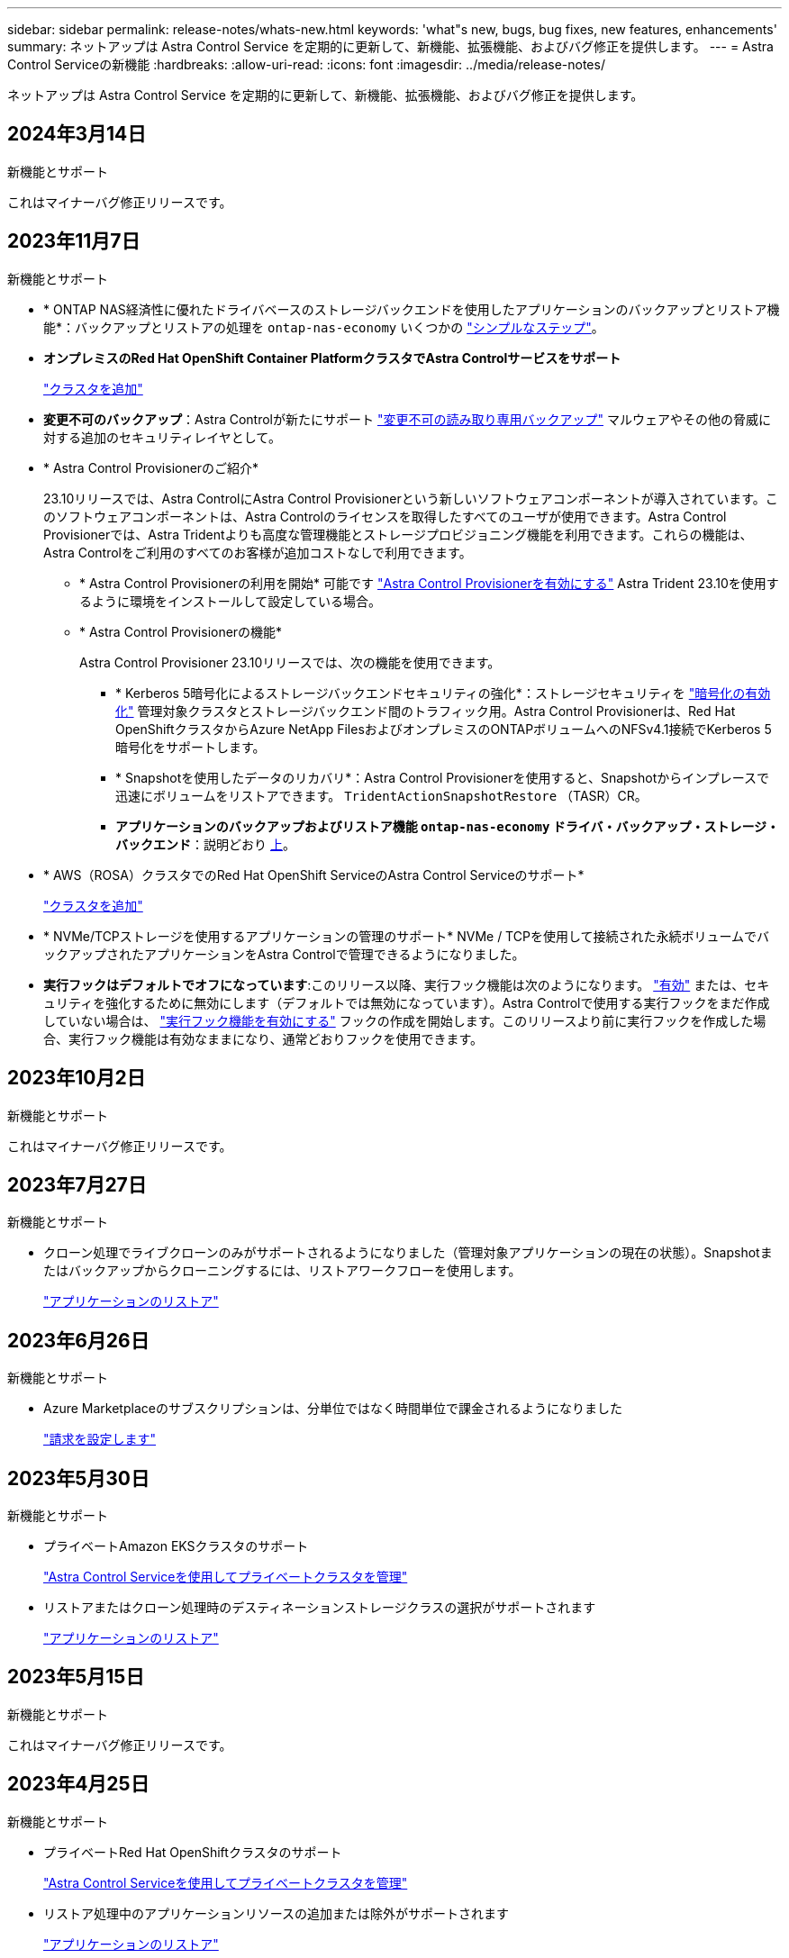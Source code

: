 ---
sidebar: sidebar 
permalink: release-notes/whats-new.html 
keywords: 'what"s new, bugs, bug fixes, new features, enhancements' 
summary: ネットアップは Astra Control Service を定期的に更新して、新機能、拡張機能、およびバグ修正を提供します。 
---
= Astra Control Serviceの新機能
:hardbreaks:
:allow-uri-read: 
:icons: font
:imagesdir: ../media/release-notes/


[role="lead"]
ネットアップは Astra Control Service を定期的に更新して、新機能、拡張機能、およびバグ修正を提供します。



== 2024年3月14日

.新機能とサポート
これはマイナーバグ修正リリースです。



== 2023年11月7日

[[nas-eco-backup-restore]]
.新機能とサポート
* * ONTAP NAS経済性に優れたドライバベースのストレージバックエンドを使用したアプリケーションのバックアップとリストア機能*：バックアップとリストアの処理を `ontap-nas-economy` いくつかの link:../use/protect-apps.html#enable-backup-and-restore-for-ontap-nas-economy-operations["シンプルなステップ"^]。
* *オンプレミスのRed Hat OpenShift Container PlatformクラスタでAstra Controlサービスをサポート*
+
link:../get-started/add-first-cluster.html["クラスタを追加"^]

* *変更不可のバックアップ*：Astra Controlが新たにサポート link:../learn/data-protection.html#immutable-backups["変更不可の読み取り専用バックアップ"^] マルウェアやその他の脅威に対する追加のセキュリティレイヤとして。
* * Astra Control Provisionerのご紹介*
+
23.10リリースでは、Astra ControlにAstra Control Provisionerという新しいソフトウェアコンポーネントが導入されています。このソフトウェアコンポーネントは、Astra Controlのライセンスを取得したすべてのユーザが使用できます。Astra Control Provisionerでは、Astra Tridentよりも高度な管理機能とストレージプロビジョニング機能を利用できます。これらの機能は、Astra Controlをご利用のすべてのお客様が追加コストなしで利用できます。

+
** * Astra Control Provisionerの利用を開始*
可能です link:../use/enable-acp.html["Astra Control Provisionerを有効にする"^] Astra Trident 23.10を使用するように環境をインストールして設定している場合。
** * Astra Control Provisionerの機能*
+
Astra Control Provisioner 23.10リリースでは、次の機能を使用できます。

+
*** * Kerberos 5暗号化によるストレージバックエンドセキュリティの強化*：ストレージセキュリティを link:../use-acp/configure-storage-backend-encryption.html["暗号化の有効化"^] 管理対象クラスタとストレージバックエンド間のトラフィック用。Astra Control Provisionerは、Red Hat OpenShiftクラスタからAzure NetApp FilesおよびオンプレミスのONTAPボリュームへのNFSv4.1接続でKerberos 5暗号化をサポートします。
*** * Snapshotを使用したデータのリカバリ*：Astra Control Provisionerを使用すると、Snapshotからインプレースで迅速にボリュームをリストアできます。 `TridentActionSnapshotRestore` （TASR）CR。
*** *アプリケーションのバックアップおよびリストア機能 `ontap-nas-economy` ドライバ・バックアップ・ストレージ・バックエンド*：説明どおり <<nas-eco-backup-restore,上>>。




* * AWS（ROSA）クラスタでのRed Hat OpenShift ServiceのAstra Control Serviceのサポート*
+
link:../get-started/add-first-cluster.html["クラスタを追加"^]

* * NVMe/TCPストレージを使用するアプリケーションの管理のサポート*
NVMe / TCPを使用して接続された永続ボリュームでバックアップされたアプリケーションをAstra Controlで管理できるようになりました。
* *実行フックはデフォルトでオフになっています*:このリリース以降、実行フック機能は次のようになります。 link:../use/manage-app-execution-hooks.html#enable-the-execution-hooks-feature["有効"] または、セキュリティを強化するために無効にします（デフォルトでは無効になっています）。Astra Controlで使用する実行フックをまだ作成していない場合は、 link:../use/manage-app-execution-hooks.html#enable-the-execution-hooks-feature["実行フック機能を有効にする"^] フックの作成を開始します。このリリースより前に実行フックを作成した場合、実行フック機能は有効なままになり、通常どおりフックを使用できます。




== 2023年10月2日

.新機能とサポート
これはマイナーバグ修正リリースです。



== 2023年7月27日

.新機能とサポート
* クローン処理でライブクローンのみがサポートされるようになりました（管理対象アプリケーションの現在の状態）。Snapshotまたはバックアップからクローニングするには、リストアワークフローを使用します。
+
link:../use/restore-apps.html["アプリケーションのリストア"^]





== 2023年6月26日

.新機能とサポート
* Azure Marketplaceのサブスクリプションは、分単位ではなく時間単位で課金されるようになりました
+
link:../use/set-up-billing.html["請求を設定します"^]





== 2023年5月30日

.新機能とサポート
* プライベートAmazon EKSクラスタのサポート
+
link:../get-started/manage-private-cluster.html["Astra Control Serviceを使用してプライベートクラスタを管理"^]

* リストアまたはクローン処理時のデスティネーションストレージクラスの選択がサポートされます
+
link:../use/restore-apps.html["アプリケーションのリストア"^]





== 2023年5月15日

.新機能とサポート
これはマイナーバグ修正リリースです。



== 2023年4月25日

.新機能とサポート
ifdef::azure[]

endif::azure[]

* プライベートRed Hat OpenShiftクラスタのサポート
+
link:../get-started/manage-private-cluster.html["Astra Control Serviceを使用してプライベートクラスタを管理"^]

* リストア処理中のアプリケーションリソースの追加または除外がサポートされます
+
link:../use/restore-apps.html#filter-resources-during-an-application-restore["アプリケーションのリストア"^]

* データ専用アプリケーションの管理がサポートされます
+
link:../use/manage-apps.html["アプリの管理を開始します"^]





== 2023年1月17日

.新機能とサポート
* 強化された実行フック機能と追加のフィルタオプション
+
link:../use/manage-app-execution-hooks.html["アプリケーション実行フックを管理します"^]

* ストレージバックエンドとしてのNetApp Cloud Volumes ONTAP のサポート
+
link:../get-started/intro.html["Astra Controlの詳細をご確認ください"^]





== 2022年11月22日

.新機能とサポート
* 複数のネームスペースにまたがるアプリケーションのサポート
+
link:../use/manage-apps.html["アプリケーションを定義します"^]

* アプリケーション定義にクラスタリソースを含めることができます
+
link:../use/manage-apps.html["アプリケーションを定義します"^]

* バックアップ、リストア、クローニングの各処理の進捗状況レポートが強化されました
+
link:../use/monitor-running-tasks.html["実行中のタスクを監視します"^]

* 互換性のあるバージョンのAstra Tridentがインストール済みのクラスタの管理をサポート
+
link:../get-started/add-first-cluster.html["Astra Control Service から Kubernetes クラスタの管理を開始します"^]

* 単一のアストラコントロールサービスアカウントで複数のクラウドプロバイダサブスクリプションを管理できます
+
link:../use/manage-cloud-instances.html["クラウドインスタンスを管理します"^]

* パブリッククラウド環境でホストされている自己管理型KubernetesクラスタをAstra Control Serviceに追加できます
+
link:../get-started/add-first-cluster.html["Astra Control Service から Kubernetes クラスタの管理を開始します"^]

* Astra Control Serviceの課金は、アプリケーションごとではなく、名前空間ごとに課金されるようになりました
+
link:../use/set-up-billing.html["請求を設定します"^]

* AWS MarketplaceからのAstra Control Serviceのタームベースサービスへのサブスクライブのサポート
+
link:../use/set-up-billing.html["請求を設定します"^]



.既知の問題および制限事項
* link:../release-notes/known-issues.html["このリリースの既知の問題"^]
* link:../release-notes/known-limitations.html["このリリースの既知の制限事項は以下のとおりです"^]




== 2022年9月7日

このリリースには、Astra Control Serviceインフラストラクチャの安定性と復元力の強化が含まれています。



== 2022年8月10日

このリリースには、次の新機能と機能拡張が含まれています。

* アプリケーション管理ワークフローの改善アプリケーション管理ワークフローの改善により、Astra Controlで管理するアプリケーションを定義する際の柔軟性が向上しました。
+
link:../use/manage-apps.html#define-apps["アプリの管理"^]



ifdef::aws[]

* Amazon Web Services Cluster Astra Control Serviceのサポートにより、Amazon Elastic Kubernetes Serviceでホストされているクラスタで実行されているアプリケーションを管理できるようになりました。NetApp ONTAP 用のAmazon Elastic Block StoreまたはAmazon FSXをストレージバックエンドとして使用するようにクラスタを設定できます。
+
link:../get-started/set-up-amazon-web-services.html["Amazon Web Servicesをセットアップする"^]



endif::aws[]

* 実行フックの強化スナップショット実行時のフックと'スナップショット実行後のフックに加えて'次の種類の実行フックを構成できるようになりました
+
** バックアップ前
** バックアップ後
** リストア後のPOSTコマンドです
+
その他の改良点として、複数の実行フックに同じスクリプトを使用できるようになりました。

+

NOTE: ネットアップが提供する、特定のアプリケーションのデフォルトのSnapshot実行時フックとSnapshot実行後フックは、このリリースでは削除されています。スナップショットの実行フックを独自に指定しない場合、Astra Control Serviceは、2022年8月4日以降にのみクラッシュコンシステントスナップショットを作成します。にアクセスします https://github.com/NetApp/Verda["NetApp Verda GitHubリポジトリ"^] では、環境に合わせて変更できるサンプルの実行フックスクリプトを使用できます。

+
link:../use/manage-app-execution-hooks.html["アプリケーション実行フックを管理します"^]





ifdef::azure[]

* Azure MarketplaceサポートAzure Marketplace経由でAstra Control Serviceに登録できるようになりました。


endif::azure[]

* クラウドプロバイダの選択Astra Control Serviceのドキュメントを参照しているときに、ページの右上にあるクラウドプロバイダを選択できるようになりました。選択したクラウドプロバイダのみに関連するドキュメントが表示されます。
+
image:select-cloud-provider.png["クラウドプロバイダのドロップダウンメニューのスクリーンショット。クラウドプロバイダを選択して、クラウドプロバイダ固有のドキュメントを参照できます。"]





== 2022年4月26日

このリリースには、次の新機能と機能拡張が含まれています。

* ネームスペースの役割ベースのアクセス制御(RBAC) Astra制御サービスが、メンバユーザーまたはビューアユーザーへの名前空間の制約の割り当てをサポートするようになりました。
+
link:../learn/user-roles-namespaces.html["ネームスペースのロールベースアクセス制御（ RBAC ）"^]



ifdef::azure[]

* Azure Active DirectoryサポートAstra Control Serviceは、認証とID管理にAzure Active Directoryを使用するAKSクラスタをサポートします。
+
link:../get-started/add-first-cluster.html["Astra Control Service から Kubernetes クラスタの管理を開始します"^]

* プライベートAKSクラスタのサポートプライベートIPアドレスを使用するAKSクラスタを管理できるようになりました。
+
link:../get-started/add-first-cluster.html["Astra Control Service から Kubernetes クラスタの管理を開始します"^]



endif::azure[]

* Astra Controlからバケットを削除Astra Control Serviceからバケットを削除できるようになりました。
+
link:../use/manage-buckets.html["バケットを削除する"^]





== 2021年12月14日

このリリースには、次の新機能と機能拡張が含まれています。

* 新しいストレージバックエンドオプション


endif::gcp[]

endif::azure[]

* アプリのインプレースリストアでは、同じクラスタとネームスペースにリストアすることで、アプリのスナップショット、クローニング、バックアップをインプレースでリストアできるようになりました。
+
link:../use/restore-apps.html["アプリケーションのリストア"^]

* 実行フック付きのスクリプトイベントAstra Controlは、アプリケーションのスナップショットを作成する前または後に実行できるカスタムスクリプトをサポートします。これにより、データベーストランザクションの中断などのタスクを実行して、データベースアプリケーションのスナップショットの整合性を保つことができます。
+
link:../use/manage-app-execution-hooks.html["アプリケーション実行フックを管理します"^]

* オペレータが配置したアプリケーションAstra Controlは、一部のアプリケーションをオペレータとともに展開するときにサポートします。
+
link:../use/manage-apps.html#app-management-requirements["アプリの管理を開始します"^]



ifdef::azure[]

* リソースグループスコープAstra Control Serviceのサービスプリンシパルが、リソースグループスコープを使用するサービスプリンシパルをサポートするようになりました。
+
link:../get-started/set-up-microsoft-azure-with-anf.html#create-an-azure-service-principal-2["Azure サービスプリンシパルを作成します"^]



endif::azure[]



== 2021 年 8 月 5 日

このリリースには、次の新機能と機能拡張が含まれています。

* Astra Control Center Astra Controlが、新しい導入モデルで利用できるようになりました。_Astra Control Center_ は、データセンターにインストールして運用する自己管理ソフトウェアで、オンプレミスの Kubernetes クラスタで Kubernetes アプリケーションのライフサイクル管理を管理できます。
+
をクリックしてください。 https://docs.netapp.com/us-en/astra-control-center["Astra Control Centerのマニュアルにアクセスします"^]。

* 独自のバケットを用意バックアップとクローンに使用するバケットを管理できるようになりました。バケットを追加し、クラウドプロバイダ内のKubernetesクラスタのデフォルトバケットを変更します。
+
link:../use/manage-buckets.html["バケットを管理する"^]





== 2021 年 6 月 2 日

ifdef::gcp[]

このリリースには、バグの修正と Google Cloud のサポートに対する次の機能拡張が含まれています。

* 共有VPCのサポートGCPプロジェクト内のGKEクラスタを共有VPCネットワーク構成で管理できるようになりました。
* CVSサービスタイプAstra Control Serviceの永続的ボリュームのサイズで、CVSサービスタイプを使用する場合、最小サイズが300GiBの永続的ボリュームが作成されるようになりました。
+
link:../learn/choose-class-and-size.html["Astra Control Service では、永続的ボリュームのストレージバックエンドとして Cloud Volumes Service for Google Cloud を使用する方法を説明します"^]。

* コンテナ最適化OSコンテナ最適化OSのサポートがGKEワーカーノードでサポートされるようになりました。これは、 Ubuntu のサポートに加えて追加されます。
+
link:../get-started/set-up-google-cloud.html#gke-cluster-requirements["GKE クラスタの要件の詳細については、こちらをご覧ください"^]。



endif::gcp[]



== 2021 年 4 月 15 日

このリリースには、次の新機能と機能拡張が含まれています。

ifdef::azure[]

* AKSクラスタAstra制御サービスのサポートにより、Azure Kubernetes Service（AKS）の管理対象のKubernetesクラスタで実行されているアプリケーションを管理できるようになりました。
+
link:../get-started/set-up-microsoft-azure-with-anf.html["開始方法をご確認ください"^]。



endif::azure[]

* REST API：Astra Control REST APIを使用できるようになりました。API は、最新のテクノロジと最新のベストプラクティスに基づいています。
+
https://docs.netapp.com/us-en/astra-automation["REST API を使用してアプリケーションデータのライフサイクル管理を自動化する方法について説明します"^]。

* アストラコントロールサービスの年間サブスクリプションは、_プレミアムサブスクリプション_を提供します。
+
アプリケーションパック _ ごとに最大 10 個のアプリケーションを管理できる年間サブスクリプションを使用して、割引価格で前払いします。ネットアップの営業担当に問い合わせて、組織に必要なパックをいくつでも購入してください。たとえば、 Astra Control Service から 30 個のアプリケーションを管理するために 3 パックを購入します。

+
年間サブスクリプションで許可されている数を超えるアプリを管理した場合、アプリケーションごとに 1 分あたり 0.005 ドルの超過レート（ Premium PayGo と同じ）が課金されます。

+
link:../get-started/intro.html#pricing["Astra Control サービスの価格設定の詳細をご確認ください"^]。

* 名前空間とアプリケーションの視覚化：[検出されたアプリ]ページが強化され、名前空間とアプリケーションの階層がよりわかりやすく表示されるようになりました。名前空間を展開するだけで、その名前空間に含まれるアプリが表示されます。
+
link:../use/manage-apps.html["アプリケーションの管理についての詳細は、こちらをご覧ください"^]。

+
image:screenshot-group.gif["[ アプリケーション（ Apps ） ] ページのスクリーンショットで、 [ 検出（ Discovered ） ] タブが選択されて"]

* ユーザインターフェイスの機能拡張データ保護ウィザードが強化され、操作が簡単になりました。たとえば、保護ポリシーウィザードを改良して、定義した保護スケジュールを簡単に確認できるようにしました。
+
image:screenshot-protection-policy.gif["Configure Protection Policy ダイアログボックスのスクリーンショット。 Hourly 、 Daily 、 Weekly 、および Monthly スケジュールを有効にできます。"]

* アクティビティの強化Astra Controlアカウントでのアクティビティの詳細を簡単に確認できるようになりました。
+
** 管理対象アプリケーション、重大度レベル、ユーザ、および時間範囲でアクティビティリストをフィルタリングします。
** Astra Control アカウントアクティビティを CSV ファイルにダウンロードします。
** クラスタまたはアプリケーションを選択した後、クラスタページまたはアプリページから直接アクティビティを表示します。
+
link:../use/monitor-account-activity.html["アカウントアクティビティの詳細については、こちらをご覧ください"^]。







== 2021年3月1日

ifdef::gcp[]

Astra Control Service がをサポートするようになりました https://cloud.google.com/solutions/partners/netapp-cloud-volumes/service-types["_CVS_ サービスタイプ"^] Cloud Volumes Service for Google Cloud で実現これは、 _CVS - Performance_service タイプをすでにサポートしていることに加えて行います。注： Astra Control Service は、永続的ボリュームのストレージバックエンドとして Cloud Volumes Service for Google Cloud を使用します。

この拡張により、 Astra Control Service は、 _any_ で実行されている Kubernetes クラスタのアプリデータを管理できるようになりました https://cloud.netapp.com/cloud-volumes-global-regions#cvsGcp["Cloud Volumes Service がサポートされている Google Cloud リージョン"^]。

Google Cloud リージョンを自由に選択できる場合は、パフォーマンス要件に応じて CVS または CVS パフォーマンスのいずれかを選択できます。 link:../learn/choose-class-and-size.html["サービスタイプの選択の詳細については、こちらをご覧ください"^]。

endif::gcp[]



== 2021年1月25日

この度、 Astra Control Service が一般提供されるようになりました。ベータリリースから寄せられた多くのフィードバックを取り入れ、他にも注目すべき機能強化を行いました。

* 請求書を利用できるようになり、フリープランからプレミアムプランに移行できるようになりました。 link:../use/set-up-billing.html["課金について詳しくは、こちらをご覧ください"^]。
* CVS - パフォーマンスサービスのタイプを使用している場合、 Astra Control Service では、 100GiB 以上の永続的ボリュームが作成されるようになりました。
* Astra Control Service により、アプリケーションを迅速に検出できるようになりました。
* これで、自分でアカウントを作成および削除できるようになりました。
* Astra Control Service が Kubernetes クラスタにアクセスできなくなると、通知が改善されています。
+
Astra Control Service は切断されたクラスタのアプリケーションを管理できないため、これらの通知は重要です。





== 2020年12月17日（ベータ版）

主にバグ修正に重点を置いていますが、他にもいくつかの重要な機能強化を行いました。

* 最初の Kubernetes コンピューティングを Astra Control Service に追加すると、クラスタが配置された地域にオブジェクトストアが作成されるようになりました。
* 永続ボリュームの詳細が、コンピューティングレベルでストレージの詳細を表示すると表示されるようになりました。
+
image:screenshot-compute-pvs.gif["Kubernetes クラスタにプロビジョニングされた永続ボリュームのスクリーンショット。"]

* 既存の Snapshot またはバックアップからアプリケーションをリストアするオプションを追加しました。
+
image:screenshot-app-restore.gif["アプリケーションの [ データ保護 ] タブのスクリーンショット。このタブでは、 [ アプリケーションの復元 ] を選択するためのアクションを選択できます。"]

* Astra Control Service が管理している Kubernetes クラスタを削除すると、クラスタが「 Removed 」状態になります。その後、 Astra Control Service からクラスタを削除できます。
* アカウント所有者は、他のユーザに割り当てられたロールを変更できるようになりました。
* 請求用のセクションを追加しました。このセクションは、 Astra Control Service が General Availability （ GA ）用にリリースされたときに有効になります。

